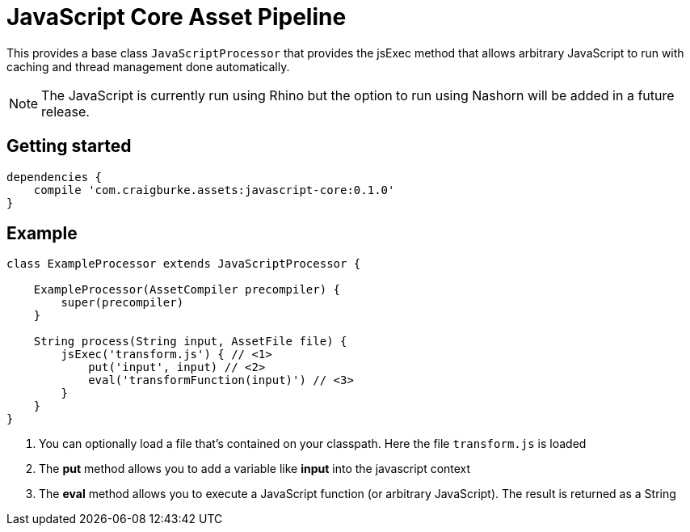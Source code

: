 :version: 0.1.0

= JavaScript Core Asset Pipeline

This provides a base class `JavaScriptProcessor` that provides the jsExec method that allows arbitrary JavaScript to run
with caching and thread management done automatically.

NOTE: The JavaScript is currently run using Rhino but the option to run using Nashorn will be added in a future release.

== Getting started

[source,groovy,subs='attributes']
----
dependencies {
    compile 'com.craigburke.assets:javascript-core:{version}'
}
----

== Example

[source,groovy,subs='attributes']
----
class ExampleProcessor extends JavaScriptProcessor {

    ExampleProcessor(AssetCompiler precompiler) {
        super(precompiler)
    }

    String process(String input, AssetFile file) {
        jsExec('transform.js') { // <1>
            put('input', input) // <2>
            eval('transformFunction(input)') // <3>
        }
    }
}
----
<1> You can optionally load a file that's contained on your classpath. Here the file `transform.js` is loaded
<2> The *put* method allows you to add a variable like *input* into the javascript context
<3> The *eval* method allows you to execute a JavaScript function (or arbitrary JavaScript). The result is returned as a String
